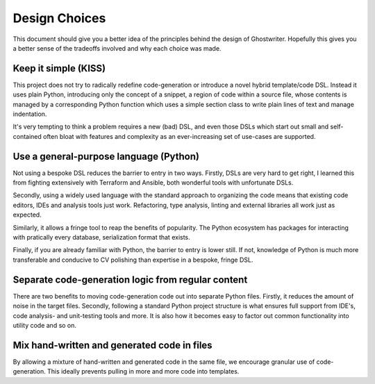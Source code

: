 .. _sec-design:

Design Choices
==============

This document should give you a better idea of the principles behind the
design of Ghostwriter. Hopefully this gives you a better sense of the
tradeoffs involved and why each choice was made.

Keep it simple (KISS)
~~~~~~~~~~~~~~~~~~~~~
This project does not try to radically redefine code-generation or
introduce a novel hybrid template/code DSL.
Instead it uses plain Python, introducing only the concept of a
snippet, a region of code within a source file, whose contents is
managed by a corresponding Python function which uses a simple section
class to write plain lines of text and manage indentation.

It's very tempting to think a problem requires a new (bad) DSL, and
even those DSLs which start out small and self-contained often bloat
with features and complexity as an ever-increasing set of use-cases
are supported.

Use a general-purpose language (Python)
~~~~~~~~~~~~~~~~~~~~~~~~~~~~~~~~~~~~~~~
Not using a bespoke DSL reduces the barrier to entry in two ways.
Firstly, DSLs are very hard to get right, I learned this from fighting
extensively with Terraform and Ansible, both wonderful tools with unfortunate
DSLs.

Secondly, using a widely used language with the standard approach to
organizing the code means that existing code editors, IDEs and analysis
tools just work.
Refactoring, type analysis, linting and external libraries all work
just as expected.

Similarly, it allows a fringe tool to reap the benefits of popularity. 
The Python ecosystem has packages for interacting with pratically every
database, serialization format that exists.

Finally, if you are already familiar with Python, the barrier to entry is
lower still. If not, knowledge of Python is much more transferable and
conducive to CV polishing than expertise in a bespoke, fringe DSL.

Separate code-generation logic from regular content
~~~~~~~~~~~~~~~~~~~~~~~~~~~~~~~~~~~~~~~~~~~~~~~~~~~
There are two benefits to moving code-generation code out into separate
Python files. Firstly, it reduces the amount of noise in the target files. 
Secondly, following a standard Python project structure is what ensures
full support from IDE's, code analysis- and unit-testing tools and more.
It is also how it becomes easy to factor out common functionality into
utility code and so on.

Mix hand-written and generated code in files
~~~~~~~~~~~~~~~~~~~~~~~~~~~~~~~~~~~~~~~~~~~~
By allowing a mixture of hand-written and generated code in the same file,
we encourage granular use of code-generation. This ideally prevents pulling
in more and more code into templates.
